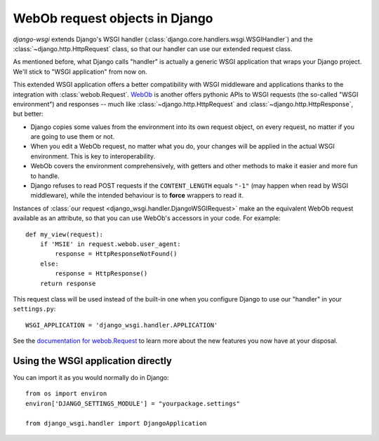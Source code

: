 ===============================
WebOb request objects in Django
===============================

*django-wsgi* extends Django's WSGI handler
(:class:`django.core.handlers.wsgi.WSGIHandler`) and the
:class:`~django.http.HttpRequest` class, so that our handler can use our
extended request class.

As mentioned before, what Django calls "handler" is actually a generic WSGI
application that wraps your Django project. We'll stick to "WSGI application"
from now on.

This extended WSGI application offers a better compatibility with WSGI
middleware and applications thanks to the integration with
:class:`webob.Request`. `WebOb <http://docs.webob.org/en/latest/>`_ is another
offers pythonic APIs to WSGI requests (the so-called "WSGI environment") and
responses -- much like :class:`~django.http.HttpRequest` and
:class:`~django.http.HttpResponse`, but better:

- Django copies some values from the environment into its own request object,
  on every request, no matter if you are going to use them or not.
- When you edit a WebOb request, no matter what you do, your changes will be
  applied in the actual WSGI environment. This is key to interoperability.
- WebOb covers the environment comprehensively, with getters and other methods
  to make it easier and more fun to handle.
- Django refuses to read POST requests if the ``CONTENT_LENGTH`` equals ``"-1"``
  (may happen when read by WSGI middleware), while the intended behaviour
  is to **force** wrappers to read it.

Instances of :class:`our request <django_wsgi.handler.DjangoWSGIRequest>` make
an the equivalent WebOb request available as an attribute, so that you can use
WebOb's accessors in your code. For example::

    def my_view(request):
        if 'MSIE' in request.webob.user_agent:
            response = HttpResponseNotFound()
        else:
            response = HttpResponse()
        return response

This request class will be used instead of the built-in one when you configure
Django to use our "handler" in your ``settings.py``::

    WSGI_APPLICATION = 'django_wsgi.handler.APPLICATION'

See the `documentation for webob.Request
<http://docs.webob.org/en/latest/reference.html#request>`_ to learn more about
the new features you now have at your disposal.


Using the WSGI application directly
-----------------------------------

You can import it as you would normally do in Django::

    from os import environ
    environ['DJANGO_SETTINGS_MODULE'] = "yourpackage.settings"
    
    from django_wsgi.handler import DjangoApplication
